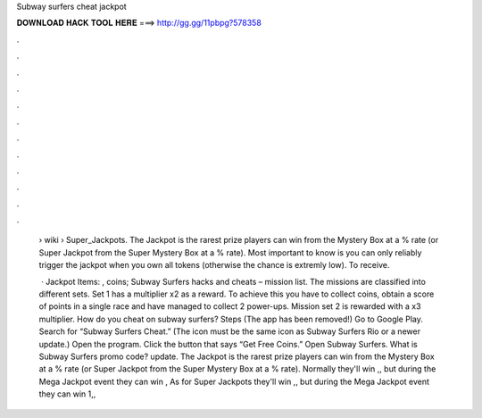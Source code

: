 Subway surfers cheat jackpot



𝐃𝐎𝐖𝐍𝐋𝐎𝐀𝐃 𝐇𝐀𝐂𝐊 𝐓𝐎𝐎𝐋 𝐇𝐄𝐑𝐄 ===> http://gg.gg/11pbpg?578358



.



.



.



.



.



.



.



.



.



.



.



.

 › wiki › Super_Jackpots. The Jackpot is the rarest prize players can win from the Mystery Box at a % rate (or Super Jackpot from the Super Mystery Box at a % rate). Most important to know is you can only reliably trigger the jackpot when you own all tokens (otherwise the chance is extremly low). To receive.
 
  · Jackpot Items: , coins; Subway Surfers hacks and cheats – mission list. The missions are classified into different sets. Set 1 has a multiplier x2 as a reward. To achieve this you have to collect coins, obtain a score of points in a single race and have managed to collect 2 power-ups. Mission set 2 is rewarded with a x3 multiplier. How do you cheat on subway surfers? Steps (The app has been removed!) Go to Google Play. Search for “Subway Surfers Cheat.” (The icon must be the same icon as Subway Surfers Rio or a newer update.) Open the program. Click the button that says “Get Free Coins.” Open Subway Surfers. What is Subway Surfers promo code? update. The Jackpot is the rarest prize players can win from the Mystery Box at a % rate (or Super Jackpot from the Super Mystery Box at a % rate). Normally they'll win ,, but during the Mega Jackpot event they can win , As for Super Jackpots they'll win ,, but during the Mega Jackpot event they can win 1,,
